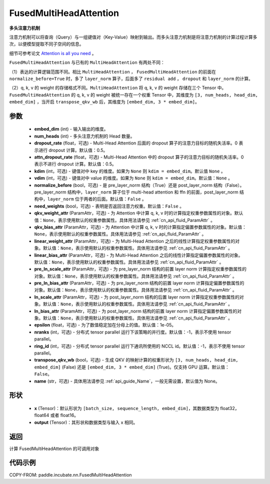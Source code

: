 .. _cn_api_incubate_nn_FusedMultiHeadAttention:

FusedMultiHeadAttention
-------------------------------

.. py:class:: paddle.incubate.nn.FusedMultiHeadAttention(embed_dim, num_heads, dropout_rate=0.5, attn_dropout_rate=0.5, kdim=None, vdim=None, normalize_before=False, need_weights=False, qkv_weight_attr=None, qkv_bias_attr=None, linear_weight_attr=None, linear_bias_attr=None, pre_ln_scale_attr=None, pre_ln_bias_attr=None, ln_scale_attr=None, ln_bias_attr=None, epsilon=1e-5, nranks=1, ring_id=-1, transpose_qkv_wb=False, name=None)



**多头注意力机制**

注意力机制可以将查询（Query）与一组键值对（Key-Value）映射到输出。而多头注意力机制是将注意力机制的计算过程计算多次，以便模型提取不同子空间的信息。

细节可参考论文 `Attention is all you need <https://arxiv.org/pdf/1706.03762.pdf>`_ 。

``FusedMultiHeadAttention`` 与已有的 ``MultiHeadAttention`` 有两处不同：

（1）表达的计算逻辑范围不同。相比 ``MultiHeadAttention`` ， ``FusedMultiHeadAttention`` 的前面在 ``normalize_before=True`` 时，多了 ``layer_norm`` 算子，后面多了 ``residual add`` ， ``dropout`` 和 ``layer_norm`` 的计算。

（2）q, k, v 的 weight 的存储格式不同。``MultiHeadAttention`` 将 q, k, v 的 weight 存储在三个 Tensor 中。``FusedMultiHeadAttention`` 的 q, k, v 的 weight 被统一存在一个权重 Tensor 中，其维度为 ``[3, num_heads, head_dim, embed_dim]`` ，当开启 ``transpose_qkv_wb`` 后，其维度为 ``[embed_dim, 3 * embed_dim]``。

参数
:::::::::
    - **embed_dim** (int) - 输入输出的维度。
    - **num_heads** (int) - 多头注意力机制的 Head 数量。
    - **dropout_rate** (float，可选) - Multi-Head Attention 后面的 dropout 算子的注意力目标的随机失活率。0 表示进行 dropout 计算。默认值：0.5。
    - **attn_dropout_rate** (float，可选) - Multi-Head Attention 中的 dropout 算子的注意力目标的随机失活率。0 表示不进行 dropout 计算。默认值：0.5。
    - **kdim** (int，可选) - 键值对中 key 的维度。如果为 ``None`` 则 ``kdim = embed_dim``。默认值 ``None`` 。
    - **vdim** (int，可选) - 键值对中 value 的维度。如果为 ``None`` 则 ``kdim = embed_dim``。默认值：``None`` 。
    - **normalize_before** (bool，可选) - 是 pre_layer_norm 结构（True）还是 post_layer_norm 结构（False）。pre_layer_norm 结构中，``layer_norm`` 算子位于 multi-head attention 和 ffn 的前面，post_layer_norm 结构中，``layer_norm`` 位于两者的后面。默认值：``False`` 。
    - **need_weights** (bool，可选) - 表明是否返回注意力权重。默认值：``False`` 。
    - **qkv_weight_attr** (ParamAttr，可选) - 为 Attention 中计算 q, k, v 时的计算指定权重参数属性的对象。默认值：``None``，表示使用默认的权重参数属性。具体用法请参见 :ref:`cn_api_fluid_ParamAttr` 。
    - **qkv_bias_attr** (ParamAttr，可选) - 为 Attention 中计算 q, k, v 时的计算指定偏置参数属性的对象。默认值：``None``，表示使用默认的权重参数属性。具体用法请参见 :ref:`cn_api_fluid_ParamAttr` 。
    - **linear_weight_attr** (ParamAttr，可选) - 为 Multi-Head Attention 之后的线性计算指定权重参数属性的对象。默认值：``None``，表示使用默认的权重参数属性。具体用法请参见 :ref:`cn_api_fluid_ParamAttr` 。
    - **linear_bias_attr** (ParamAttr，可选) - 为 Multi-Head Attention 之后的线性计算指定偏置参数属性的对象。默认值：``None``，表示使用默认的权重参数属性。具体用法请参见 :ref:`cn_api_fluid_ParamAttr` 。
    - **pre_ln_scale_attr** (ParamAttr，可选) - 为 pre_layer_norm 结构的前置 layer norm 计算指定权重参数属性的对象。默认值：``None``，表示使用默认的权重参数属性。具体用法请参见 :ref:`cn_api_fluid_ParamAttr` 。
    - **pre_ln_bias_attr** (ParamAttr，可选) - 为 pre_layer_norm 结构的前置 layer norm 计算指定偏置参数属性的对象。默认值：``None``，表示使用默认的权重参数属性。具体用法请参见 :ref:`cn_api_fluid_ParamAttr` 。
    - **ln_scale_attr** (ParamAttr，可选) - 为 post_layer_norm 结构的后置 layer norm 计算指定权重参数属性的对象。默认值：``None``，表示使用默认的权重参数属性。具体用法请参见 :ref:`cn_api_fluid_ParamAttr` 。
    - **ln_bias_attr** (ParamAttr，可选) - 为 post_layer_norm 结构的前置 layer norm 计算指定偏置参数属性的对象。默认值：``None``，表示使用默认的权重参数属性。具体用法请参见 :ref:`cn_api_fluid_ParamAttr` 。
    - **epsilon** (float，可选) - 为了数值稳定加在分母上的值。默认值：1e-05。
    - **nranks** (int，可选) - 分布式 tensor parallel 运行下该策略的并行度。默认值：-1，表示不使用 tensor parallel。
    - **ring_id** (int，可选) - 分布式 tensor parallel 运行下通讯所使用的 NCCL id。默认值：-1，表示不使用 tensor parallel。
    - **transpose_qkv_wb** (bool，可选) - 生成 QKV 的映射计算的权重形状为 ``[3, num_heads, head_dim, embed_dim]`` (False) 还是 ``[embed_dim, 3 * embed_dim]`` (True)。仅支持 GPU 运算。默认值：``False``。
    - **name** (str，可选) - 具体用法请参见 :ref:`api_guide_Name`，一般无需设置，默认值为 None。

形状
:::::::::
    - **x** (Tensor)：默认形状为 ``[batch_size, sequence_length, embed_dim]``，其数据类型为 float32，float64 或者 float16。
    - **output** (Tensor)：其形状和数据类型与输入 x 相同。

返回
:::::::::
计算 FusedMultiHeadAttention 的可调用对象


代码示例
:::::::::

COPY-FROM: paddle.incubate.nn.FusedMultiHeadAttention
